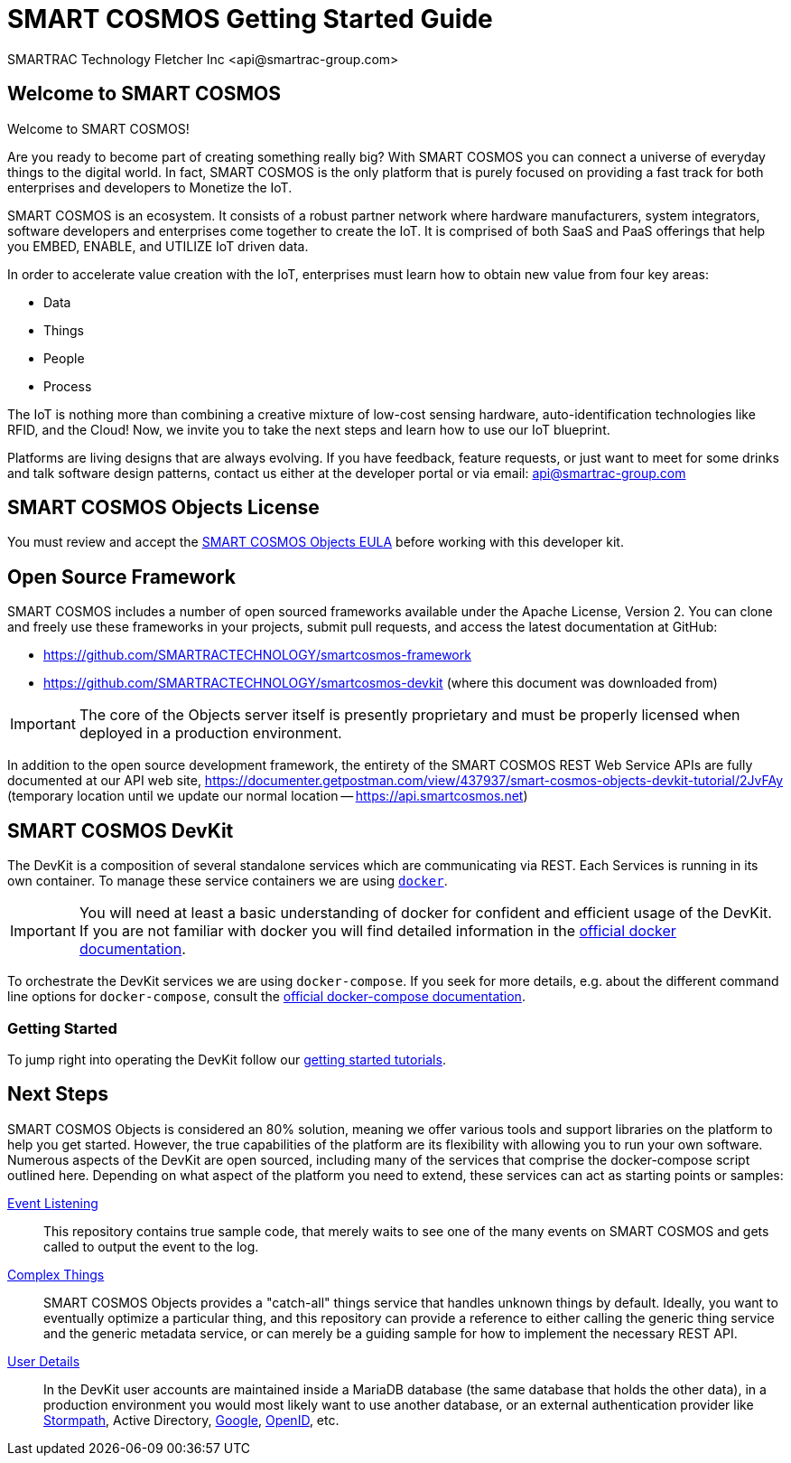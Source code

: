 = SMART COSMOS Getting Started Guide
SMARTRAC Technology Fletcher Inc <api@smartrac-group.com>

== Welcome to SMART COSMOS
Welcome to SMART COSMOS!

Are you ready to become part of creating something really big? With SMART COSMOS
you can connect a universe of everyday things to the digital world. In fact,
SMART COSMOS is the only platform that is purely focused on providing a fast
track for both enterprises and developers to Monetize the IoT.

SMART COSMOS is an ecosystem. It consists of a robust partner network where
hardware manufacturers, system integrators, software developers and enterprises
come together to create the IoT. It is comprised of both SaaS and PaaS offerings
that help you EMBED, ENABLE, and UTILIZE IoT driven data.

In order to accelerate value creation with the IoT, enterprises must learn how
to obtain new value from four key areas:

* Data
* Things
* People
* Process

The IoT is nothing more than combining a creative mixture of low-cost sensing
hardware, auto-identification technologies like RFID, and the Cloud! Now, we
invite you to take the next steps and learn how to use our IoT blueprint.

Platforms are living designs that are always evolving. If you have
feedback, feature requests, or just want to meet for some drinks and talk
software design patterns, contact us either at the developer portal or via
email: mailto:api@smartrac-group.com[api@smartrac-group.com]


== SMART COSMOS Objects License
You must review and accept the
https://licensing.smartcosmos.net/objects/[SMART COSMOS Objects EULA] before
working with this developer kit.

== Open Source Framework
SMART COSMOS includes a number of open sourced frameworks available under the
Apache License, Version 2. You can clone and freely use these frameworks in your
projects, submit pull requests, and access the latest documentation at GitHub:

 * https://github.com/SMARTRACTECHNOLOGY/smartcosmos-framework

 * https://github.com/SMARTRACTECHNOLOGY/smartcosmos-devkit
(where this document was downloaded from)

IMPORTANT: The core of the Objects server itself is presently proprietary and must
be properly licensed when deployed in a production environment.

In addition to the open source development framework, the entirety of the
SMART COSMOS REST Web Service APIs are fully documented at our API web site,
https://documenter.getpostman.com/view/437937/smart-cosmos-objects-devkit-tutorial/2JvFAy (temporary location until we update our normal location -- https://api.smartcosmos.net)

== SMART COSMOS DevKit
The DevKit is a composition of several standalone services which are
communicating via REST. Each Services is running in its own container.
To manage these service containers we are using https://docker.com[`docker`].

IMPORTANT: You will need at least a basic understanding of docker for
confident and efficient usage of the DevKit.
If you are not familiar with docker you will find detailed
information in the
https://docs.docker.com/engine/understanding-docker/[official docker documentation].

To orchestrate the DevKit services
we are using `docker-compose`. If you seek for more details, e.g. about the
different command line options for `docker-compose`, consult the
https://docs.docker.com/compose/overview/[official docker-compose documentation].

=== Getting Started

To jump right into operating the DevKit follow our
link:tutorials/getting-started.adoc[getting started tutorials].

[[nextSteps]]
== Next Steps

SMART COSMOS Objects is considered an 80% solution, meaning we offer various
tools and support libraries on the platform to help you get started.
However, the true capabilities of the platform are its flexibility with allowing
you to run your own software. Numerous aspects of the DevKit are open sourced,
including many of the services that comprise the docker-compose script outlined
here. Depending on what aspect of the platform you need to extend, these services
can act as starting points or samples:

 https://github.com/SMARTRACTECHNOLOGY/smartcosmos-event-listener[Event Listening]::
 This repository contains true sample code, that merely waits to see one of the many
 events on SMART COSMOS and gets called to output the event to the log.

 https://github.com/SMARTRACTECHNOLOGY/smartcosmos-edge-things[Complex Things]::
 SMART COSMOS Objects provides a "catch-all" things service that handles unknown
 things by default.  Ideally, you want to eventually optimize a particular thing,
 and this repository can provide a reference to either calling the generic thing
 service and the generic metadata service, or can merely be a guiding sample for
 how to implement the necessary REST API.

 https://github.com/SMARTRACTECHNOLOGY/smartcosmos-user-details-devkit[User Details]::
 In the DevKit user accounts are maintained inside a MariaDB database
 (the same database that holds the other data), in a production environment
 you would most likely want to use another database, or an external authentication
 provider like https://stormpath.com/[Stormpath], Active Directory,
 https://developers.google.com/identity/[Google], http://openid.net/[OpenID], etc.
